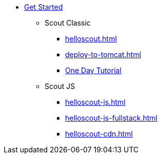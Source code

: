 * xref:getstarted.adoc[Get Started]
** Scout Classic
*** xref:helloscout.adoc[]
*** xref:deploy-to-tomcat.adoc[]
*** xref:one-day-tutorial/one-day-tutorial.adoc[One Day Tutorial]
** Scout JS
*** xref:helloscout-js.adoc[]
*** xref:helloscout-js-fullstack.adoc[]
*** xref:helloscout-cdn.adoc[]
